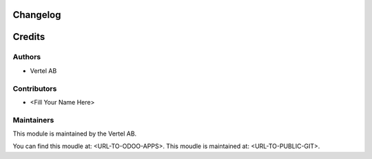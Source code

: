 Changelog
=========

Credits
=======
Authors
~~~~~~~
* Vertel AB
Contributors
~~~~~~~~~~~~
* <Fill Your Name Here>
Maintainers
~~~~~~~~~~~
This module is maintained by the Vertel AB.

You can find this moudle at: <URL-TO-ODOO-APPS>.
This moudle is maintained at: <URL-TO-PUBLIC-GIT>.
